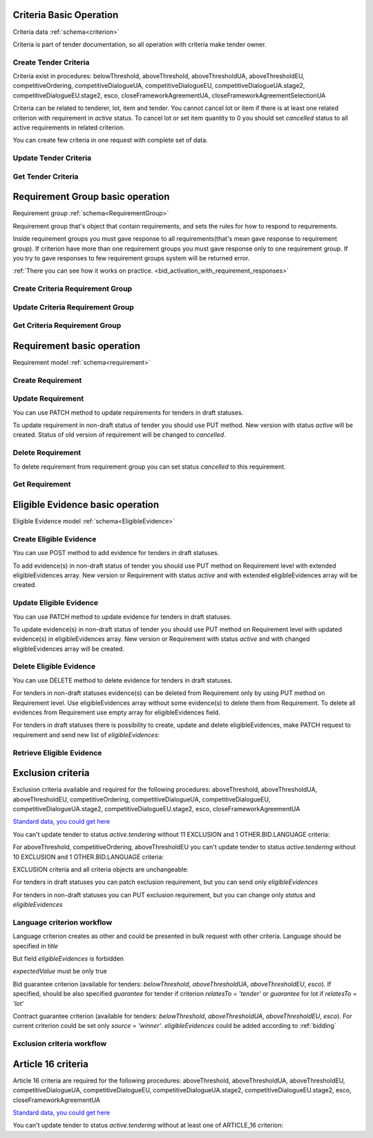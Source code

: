 
.. _criteria_operation:

Criteria Basic Operation
------------------------

Criteria data :ref:`schema<criterion>`

Criteria is part of tender documentation, so all operation with criteria make tender owner.

Create Tender Criteria
""""""""""""""""""""""

Criteria exist in procedures: belowThreshold, aboveThreshold, aboveThresholdUA, aboveThresholdEU, competitiveOrdering,
competitiveDialogueUA, competitiveDialogueEU, competitiveDialogueUA.stage2,
competitiveDialogueEU.stage2, esco, closeFrameworkAgreementUA, closeFrameworkAgreementSelectionUA

Criteria can be related to tenderer, lot, item and tender.
You cannot cancel lot or item if there is at least one related criterion with requirement in `active` status.
To cancel lot or set item quantity to 0 you should set `cancelled` status to all active requirements in related criterion.

You can create few criteria in one request with complete set of data.


.. http:example:: http/criteria/bulk-create-criteria.http
   :code:


Update Tender Criteria
""""""""""""""""""""""

.. http:example:: http/criteria/patch-criteria.http
   :code:


Get Tender Criteria
"""""""""""""""""""

.. http:example:: http/criteria/criteria-list.http
   :code:

.. http:example:: http/criteria/criteria.http
   :code:


Requirement Group basic operation
---------------------------------

Requirement group :ref:`schema<RequirementGroup>`

Requirement group that's object that contain requirements,
and sets the rules for how to respond to requirements.

Inside requirement groups you must gave response to all requirements(that's mean gave response to requirement group).
If criterion have more than one requirement groups you must gave response only to one requirement group.
If you try to gave responses to few requirement groups system will be returned error.

:ref:`There you can see how it works on practice. <bid_activation_with_requirement_responses>`

Create Criteria Requirement Group
"""""""""""""""""""""""""""""""""

.. http:example:: http/criteria/add-criteria-requirement-group.http
   :code:


Update Criteria Requirement Group
"""""""""""""""""""""""""""""""""

.. http:example:: http/criteria/patch-criteria-requirement-group.http
   :code:

Get Criteria Requirement Group
""""""""""""""""""""""""""""""

.. http:example:: http/criteria/criteria-requirement-group-list.http
   :code:

.. http:example:: http/criteria/criteria-requirement-group.http
   :code:


Requirement basic operation
---------------------------

Requirement model :ref:`schema<requirement>`

Create Requirement
""""""""""""""""""

.. http:example:: http/criteria/add-criteria-requirement.http
   :code:


Update Requirement
""""""""""""""""""
You can use PATCH method to update requirements for tenders in draft statuses.

.. http:example:: http/criteria/patch-criteria-requirement.http
   :code:

To update requirement in non-draft status of tender you should use PUT method.
New version with status `active` will be created.
Status of old version of requirement will be changed to `cancelled`.

.. http:example:: http/criteria/put-exclusion-criteria-requirement.http
   :code:

.. http:example:: http/criteria/criteria-requirement-list.http
   :code:

Delete Requirement
""""""""""""""""""
To delete requirement from requirement group you can set status `cancelled` to this requirement.

.. http:example:: http/criteria/criteria-requirement-cancellation.http
   :code:

Get Requirement
"""""""""""""""

.. http:example:: http/criteria/criteria-requirement-list.http
   :code:

.. http:example:: http/criteria/criteria-requirement.http
   :code:

Eligible Evidence basic operation
---------------------------------

Eligible Evidence model :ref:`schema<EligibleEvidence>`

Create Eligible Evidence
""""""""""""""""""""""""
You can use POST method to add evidence for tenders in draft statuses.

.. http:example:: http/criteria/add-requirement-evidence.http
   :code:

To add evidence(s) in non-draft status of tender you should use PUT method on Requirement level with extended eligibleEvidences array.
New version or Requirement with status `active` and with extended eligibleEvidences array will be created.

.. http:example:: http/criteria/requirement-put-add-evidence.http
   :code:

Update Eligible Evidence
""""""""""""""""""""""""
You can use PATCH method to update evidence for tenders in draft statuses.

.. http:example:: http/criteria/patch-requirement-evidence.http
   :code:

To update evidence(s) in non-draft status of tender you should use PUT method on Requirement level with updated evidence(s) in eligibleEvidences array.
New version or Requirement with status `active` and with changed eligibleEvidences array will be created.

.. http:example:: http/criteria/requirement-put-update-evidence.http
   :code:

Delete Eligible Evidence
""""""""""""""""""""""""
You can use DELETE method to delete evidence for tenders in draft statuses.

.. http:example:: http/criteria/delete-requirement-evidence.http
   :code:

For tenders in non-draft statuses evidence(s) can be deleted from Requirement only by using PUT method on Requirement level.
Use eligibleEvidences array without some evidence(s) to delete them from Requirement.
To delete all evidences from Requirement use empty array for eligibleEvidences field.

.. http:example:: http/criteria/requirement-put-delete-evidence.http
   :code:

For tenders in draft statuses there is possibility to create, update and delete eligibleEvidences, make PATCH request to requirement and send new list of `eligibleEvidences`:

.. http:example:: http/criteria/bulk-update-requirement-evidence.http
   :code:

.. http:example:: http/criteria/bulk-delete-requirement-evidence.http
   :code:

Retrieve Eligible Evidence
""""""""""""""""""""""""""

 .. http:example:: http/criteria/requirement-evidences-list.http
   :code:

.. http:example:: http/criteria/requirement-evidence.http
   :code:


Exclusion criteria
------------------

Exclusion criteria available and required for the following procedures: aboveThreshold, aboveThresholdUA, aboveThresholdEU, competitiveOrdering, competitiveDialogueUA,
competitiveDialogueEU, competitiveDialogueUA.stage2, competitiveDialogueEU.stage2, esco, closeFrameworkAgreementUA

`Standard data, you could get here <https://github.com/ProzorroUKR/standards/blob/master/criteria/article_17.json>`__

You can't update tender to status `active.tendering` without 11 EXCLUSION and 1 OTHER.BID.LANGUAGE criteria:

.. http:example:: http/criteria/update-tender-status-without-exclusion-criteria-general.http
   :code:

For aboveThreshold, competitiveOrdering, aboveThresholdEU you can't update tender to status `active.tendering` without 10 EXCLUSION and 1 OTHER.BID.LANGUAGE criteria:

.. http:example:: http/criteria/update-tender-status-without-exclusion-criteria-open.http
   :code:

EXCLUSION criteria and all criteria objects are unchangeable:

.. http:example:: http/criteria/patch-exclusion-criteria.http
   :code:

.. http:example:: http/criteria/add-exclusion-criteria-requirement-group.http
   :code:

.. http:example:: http/criteria/patch-exclusion-criteria-requirement-group.http
   :code:

.. http:example:: http/criteria/add-exclusion-criteria-requirement.http
   :code:

For tenders in draft statuses you can patch exclusion requirement, but you can send only `eligibleEvidences`

.. http:example:: http/criteria/patch-exclusion-criteria-requirement.http
   :code:

For tenders in non-draft statuses you can PUT exclusion requirement, but you can change only `status` and `eligibleEvidences`

.. http:example:: http/criteria/put-exclusion-criteria-requirement.http
   :code:

Language criterion workflow
"""""""""""""""""""""""""""

Language criterion creates as other and could be presented in bulk request with other criteria. Language should be specified in `title`

.. http:example:: http-handwritten/criteria/create-language-criterion.http
   :code:

But field `eligibleEvidences` is forbidden

.. http:example:: http-handwritten/criteria/update-language-criterion-with-evidence.http
   :code:

`expectedValue` must be only true

.. http:example:: http-handwritten/criteria/update-language-criterion-with-not-listed-lang.http
   :code:

Bid guarantee criterion (available for tenders: `belowThreshold`, `aboveThresholdUA`, `aboveThresholdEU`, `esco`).
If specified, should be also specified `guarantee` for tender if criterion
`relatesTo` = `'tender'` or `guarantee` for lot if `relatesTo` = `'lot'`

.. http:example:: http-handwritten/criteria/create-bid-guarantee-criterion.http
   :code:

Contract guarantee criterion (available for tenders: `belowThreshold`, `aboveThresholdUA`, `aboveThresholdEU`, `esco`).
For current criterion could be set only `source` = `'winner'`.
`eligibleEvidences` could be added according to :ref:`bidding`

.. http:example:: http-handwritten/criteria/create-contract-guarantee-criterion.http
   :code:

.. _criteria_workflow:

Exclusion criteria workflow
"""""""""""""""""""""""""""

.. graphviz::

      digraph G {
        rankdir = LR


        tender_draft [
            label = "draft*"
            shape = circle
            fixedsize = true
            width = .9
        ]

        tender_active_tendering [
            label = "active.\ntendering"
            shape = circle
            fixedsize = true
            width = .9
        ]

        bid_draft [
            label = "draft"
            shape = circle
            fixedsize = true
            width = .9
        ]

        bid_active [
            label = "active"
            shape = circle
            fixedsize = true
            width = .9
        ]

        tender_draft -> tender_active_tendering;
        bid_draft -> bid_active;
        bid_active -> create_bid_object;

        create_requirement_response_object [
            label = "Create requirement \nresponses"
            shape = rect
            style = filled
            fillcolor = plum
            fixedsize = true
            height = .5
            width = 2
        ]
        create_bid_object [
            label = "Create bid"
            shape = rect
            style = filled
            fillcolor = moccasin
            fixedsize = true
            height = .25
            width = 2
        ]
        create_criteria_object [
            label = "Create Criteria\n(11 Exclusion criteria \nare required for \nsome procedures)"
            shape = rect
            style = filled
            fillcolor = lightsalmon
            fixedsize = true
            height = 1
            width = 2
        ]
        add_eligible_evidences_object [
            label = "Can be added \neligible evidences"
            shape = rect
            style = filled
            fillcolor = moccasin
            fixedsize = true
            height = .5
            width = 2
        ]

        block_patch_requirement_response_object [
            label = "Can't add or \nupdate requirement \nresponses and evidence"
            shape = rect
            style = filled
            fillcolor = moccasin
            fixedsize = true
            height = .75
            width = 2
        ]

        subgraph cluster_tender {
            label = "Tender"

            subgraph cluster_draft {
                label = ""
                style = filled
                color = plum
                tender_draft
                create_criteria_object
            }
            subgraph cluster_active {
                label = ""
                style = filled
                color = pink
                tender_active_tendering
                create_bid_object
                add_eligible_evidences_object
            }
        }
        subgraph cluster_bid {
            label = "Bid"

            subgraph cluster_draft {
                label = ""
                style = filled
                color = moccasin
                bid_draft
                create_requirement_response_object
            }
            subgraph cluster_active {
                label = ""
                style = filled
                color = mediumaquamarine
                bid_active
                block_patch_requirement_response_object
            }
        }
    }

Article 16 criteria
--------------------

Article 16 criteria are required for the following procedures: aboveThreshold, aboveThresholdUA, aboveThresholdEU, competitiveDialogueUA,
competitiveDialogueEU, competitiveDialogueUA.stage2, competitiveDialogueEU.stage2, esco, closeFrameworkAgreementUA

`Standard data, you could get here <https://github.com/ProzorroUKR/standards/blob/master/criteria/article_16.json>`__

You can't update tender to status `active.tendering` without at least one of ARTICLE_16 criterion:

.. http:example:: http/criteria/update-tender-status-without-article-16-criteria.http
   :code:
